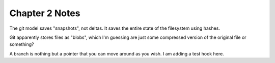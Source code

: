 Chapter 2 Notes
==================
The git model saves "snapshots", not deltas. It saves the entire state of the filesystem using hashes.

Git apparently stores files as "blobs", which I'm guessing are just some compressed version of the original file or something?

A branch is nothing but a pointer that you can move around as you wish. I am adding a test hook here.
